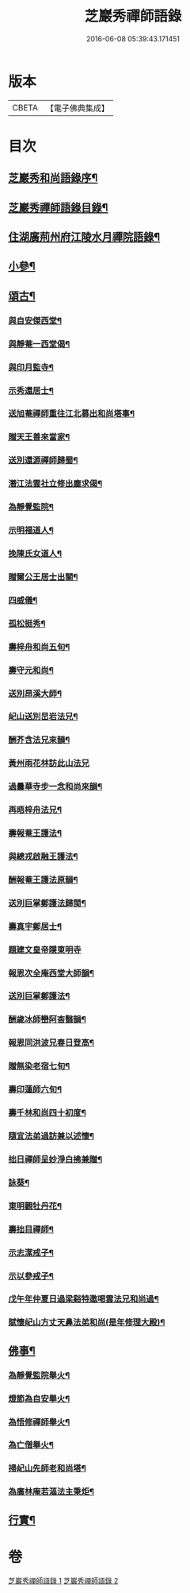 #+TITLE: 芝巖秀禪師語錄 
#+DATE: 2016-06-08 05:39:43.171451

* 版本
 |     CBETA|【電子佛典集成】|

* 目次
** [[file:KR6q0431_001.txt::001-0511a1][芝巖秀和尚語錄序¶]]
** [[file:KR6q0431_001.txt::001-0511b12][芝巖秀禪師語錄目錄¶]]
** [[file:KR6q0431_001.txt::001-0511c4][住湖廣荊州府江陵水月禪院語錄¶]]
** [[file:KR6q0431_001.txt::001-0514a4][小參¶]]
** [[file:KR6q0431_002.txt::002-0514c3][頌古¶]]
*** [[file:KR6q0431_002.txt::002-0515a27][與自安傑西堂¶]]
*** [[file:KR6q0431_002.txt::002-0515a30][與靜菴一西堂偈¶]]
*** [[file:KR6q0431_002.txt::002-0515b3][與印月監寺¶]]
*** [[file:KR6q0431_002.txt::002-0515b6][示秀還居士¶]]
*** [[file:KR6q0431_002.txt::002-0515b9][送旭菴禪師重往江北募出和尚塔事¶]]
*** [[file:KR6q0431_002.txt::002-0515b12][贈天王善來當家¶]]
*** [[file:KR6q0431_002.txt::002-0515b15][送別還源禪師歸蜀¶]]
*** [[file:KR6q0431_002.txt::002-0515b18][潛江法雲社立修出塵求偈¶]]
*** [[file:KR6q0431_002.txt::002-0515b21][為靜覺監院¶]]
*** [[file:KR6q0431_002.txt::002-0515b24][示明福道人¶]]
*** [[file:KR6q0431_002.txt::002-0515b26][挽陳氏女道人¶]]
*** [[file:KR6q0431_002.txt::002-0515b30][贈爾公王居士出關¶]]
*** [[file:KR6q0431_002.txt::002-0515c4][四威儀¶]]
*** [[file:KR6q0431_002.txt::002-0515c9][孤松挺秀¶]]
*** [[file:KR6q0431_002.txt::002-0515c12][壽梓舟和尚五旬¶]]
*** [[file:KR6q0431_002.txt::002-0515c16][壽守元和尚¶]]
*** [[file:KR6q0431_002.txt::002-0515c20][送別昂溪大師¶]]
*** [[file:KR6q0431_002.txt::002-0515c23][屺山送別旵岩法兄¶]]
*** [[file:KR6q0431_002.txt::002-0515c26][酬芥含法兄來韻¶]]
*** [[file:KR6q0431_002.txt::002-0515c30][黃州雨花林訪此山法兄]]
*** [[file:KR6q0431_002.txt::002-0516a4][過曇華寺步一念和尚來韻¶]]
*** [[file:KR6q0431_002.txt::002-0516a8][再晤梓舟法兄¶]]
*** [[file:KR6q0431_002.txt::002-0516a11][壽報菴王護法¶]]
*** [[file:KR6q0431_002.txt::002-0516a16][與總戎啟融王護法¶]]
*** [[file:KR6q0431_002.txt::002-0516a20][酬報菴王護法原韻¶]]
*** [[file:KR6q0431_002.txt::002-0516a24][送別巨掌鄭護法歸閩¶]]
*** [[file:KR6q0431_002.txt::002-0516a28][壽真宇鄭居士¶]]
*** [[file:KR6q0431_002.txt::002-0516a30][題建文皇帝隱東明寺]]
*** [[file:KR6q0431_002.txt::002-0516b4][報恩次全庵西堂大師韻¶]]
*** [[file:KR6q0431_002.txt::002-0516b7][送別巨掌鄭護法¶]]
*** [[file:KR6q0431_002.txt::002-0516b10][酬歲冰師巒阿杳翳韻¶]]
*** [[file:KR6q0431_002.txt::002-0516b13][報恩同洪波兄春日登高¶]]
*** [[file:KR6q0431_002.txt::002-0516b16][贈無染老宿七旬¶]]
*** [[file:KR6q0431_002.txt::002-0516b19][壽印蓮師六旬¶]]
*** [[file:KR6q0431_002.txt::002-0516b22][壽千林和尚四十初度¶]]
*** [[file:KR6q0431_002.txt::002-0516b26][隨宜法弟過訪兼以述懷¶]]
*** [[file:KR6q0431_002.txt::002-0516b30][拙日禪師呈妙淨白拂兼贈¶]]
*** [[file:KR6q0431_002.txt::002-0516c3][詠葵¶]]
*** [[file:KR6q0431_002.txt::002-0516c8][東明觀牡丹花¶]]
*** [[file:KR6q0431_002.txt::002-0516c11][壽拙目禪師¶]]
*** [[file:KR6q0431_002.txt::002-0516c14][示志潔戒子¶]]
*** [[file:KR6q0431_002.txt::002-0516c16][示以參戒子¶]]
*** [[file:KR6q0431_002.txt::002-0516c18][戊午年仲夏日過梁谿特邀喝雲法兄和尚過¶]]
*** [[file:KR6q0431_002.txt::002-0516c23][賦懷屺山方丈天鼻法弟和尚(是年修理大殿)¶]]
** [[file:KR6q0431_002.txt::002-0516c27][佛事¶]]
*** [[file:KR6q0431_002.txt::002-0516c28][為靜覺監院舉火¶]]
*** [[file:KR6q0431_002.txt::002-0517a4][燈節為自安舉火¶]]
*** [[file:KR6q0431_002.txt::002-0517a8][為悟修禪師舉火¶]]
*** [[file:KR6q0431_002.txt::002-0517a12][為亡僧舉火¶]]
*** [[file:KR6q0431_002.txt::002-0517a16][掃屺山先師老和尚塔¶]]
*** [[file:KR6q0431_002.txt::002-0517a20][為廣林庵若漚法主秉炬¶]]
** [[file:KR6q0431_002.txt::002-0517b2][行實¶]]

* 卷
[[file:KR6q0431_001.txt][芝巖秀禪師語錄 1]]
[[file:KR6q0431_002.txt][芝巖秀禪師語錄 2]]

